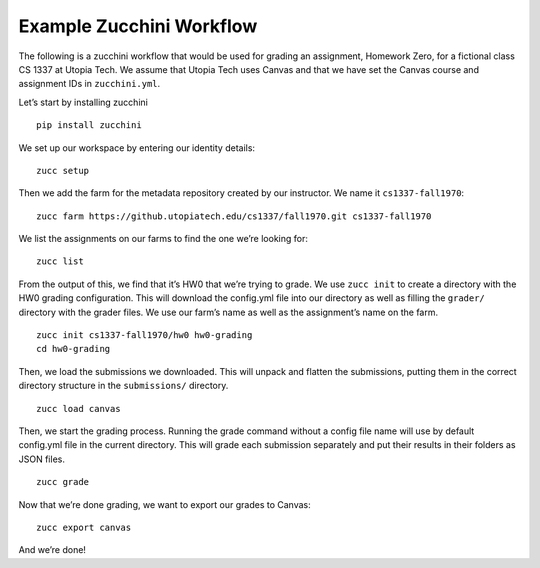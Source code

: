 =========================
Example Zucchini Workflow
=========================

The following is a zucchini workflow that would be used for grading an
assignment, Homework Zero, for a fictional class CS 1337 at Utopia Tech.
We assume that Utopia Tech uses Canvas and that we have set the Canvas
course and assignment IDs in ``zucchini.yml``.

Let’s start by installing zucchini

::

    pip install zucchini

We set up our workspace by entering our identity details:

::

    zucc setup

Then we add the farm for the metadata repository created by our
instructor. We name it ``cs1337-fall1970``:

::

    zucc farm https://github.utopiatech.edu/cs1337/fall1970.git cs1337-fall1970

We list the assignments on our farms to find the one we’re looking for:

::

    zucc list

From the output of this, we find that it’s HW0 that we’re trying to
grade. We use ``zucc init`` to create a directory with the HW0 grading
configuration. This will download the config.yml file into our directory
as well as filling the ``grader/`` directory with the grader files. We
use our farm’s name as well as the assignment’s name on the farm.

::

    zucc init cs1337-fall1970/hw0 hw0-grading
    cd hw0-grading

Then, we load the submissions we downloaded. This will unpack and
flatten the submissions, putting them in the correct directory structure
in the ``submissions/`` directory.

::

    zucc load canvas

Then, we start the grading process. Running the grade command without a
config file name will use by default config.yml file in the current
directory. This will grade each submission separately and put their
results in their folders as JSON files.

::

    zucc grade

Now that we’re done grading, we want to export our grades to Canvas:

::

    zucc export canvas

And we’re done!
